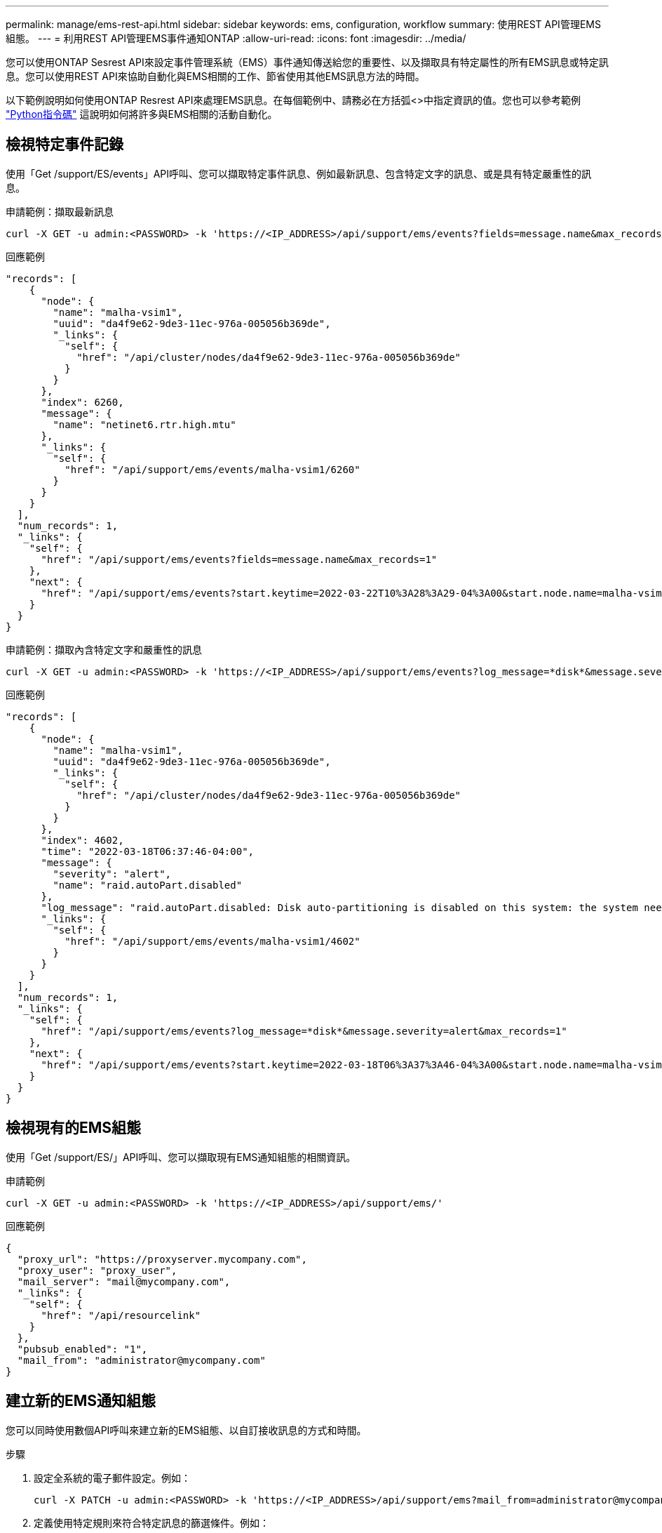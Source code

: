 ---
permalink: manage/ems-rest-api.html 
sidebar: sidebar 
keywords: ems, configuration, workflow 
summary: 使用REST API管理EMS組態。 
---
= 利用REST API管理EMS事件通知ONTAP
:allow-uri-read: 
:icons: font
:imagesdir: ../media/


[role="lead"]
您可以使用ONTAP Sesrest API來設定事件管理系統（EMS）事件通知傳送給您的重要性、以及擷取具有特定屬性的所有EMS訊息或特定訊息。您可以使用REST API來協助自動化與EMS相關的工作、節省使用其他EMS訊息方法的時間。

以下範例說明如何使用ONTAP Resrest API來處理EMS訊息。在每個範例中、請務必在方括弧<>中指定資訊的值。您也可以參考範例 https://github.com/NetApp/ontap-rest-python/blob/master/examples/rest_api/events.py["Python指令碼"^] 這說明如何將許多與EMS相關的活動自動化。



== 檢視特定事件記錄

使用「Get /support/ES/events」API呼叫、您可以擷取特定事件訊息、例如最新訊息、包含特定文字的訊息、或是具有特定嚴重性的訊息。

.申請範例：擷取最新訊息
[source, curl]
----
curl -X GET -u admin:<PASSWORD> -k 'https://<IP_ADDRESS>/api/support/ems/events?fields=message.name&max_records=1'
----
.回應範例
[source, json]
----
"records": [
    {
      "node": {
        "name": "malha-vsim1",
        "uuid": "da4f9e62-9de3-11ec-976a-005056b369de",
        "_links": {
          "self": {
            "href": "/api/cluster/nodes/da4f9e62-9de3-11ec-976a-005056b369de"
          }
        }
      },
      "index": 6260,
      "message": {
        "name": "netinet6.rtr.high.mtu"
      },
      "_links": {
        "self": {
          "href": "/api/support/ems/events/malha-vsim1/6260"
        }
      }
    }
  ],
  "num_records": 1,
  "_links": {
    "self": {
      "href": "/api/support/ems/events?fields=message.name&max_records=1"
    },
    "next": {
      "href": "/api/support/ems/events?start.keytime=2022-03-22T10%3A28%3A29-04%3A00&start.node.name=malha-vsim1&start.index=6260&fields=message.name&max_records=1"
    }
  }
}
----
.申請範例：擷取內含特定文字和嚴重性的訊息
[source, curl]
----
curl -X GET -u admin:<PASSWORD> -k 'https://<IP_ADDRESS>/api/support/ems/events?log_message=*disk*&message.severity=alert'
----
.回應範例
[source, json]
----
"records": [
    {
      "node": {
        "name": "malha-vsim1",
        "uuid": "da4f9e62-9de3-11ec-976a-005056b369de",
        "_links": {
          "self": {
            "href": "/api/cluster/nodes/da4f9e62-9de3-11ec-976a-005056b369de"
          }
        }
      },
      "index": 4602,
      "time": "2022-03-18T06:37:46-04:00",
      "message": {
        "severity": "alert",
        "name": "raid.autoPart.disabled"
      },
      "log_message": "raid.autoPart.disabled: Disk auto-partitioning is disabled on this system: the system needs a minimum of 4 usable internal hard disks.",
      "_links": {
        "self": {
          "href": "/api/support/ems/events/malha-vsim1/4602"
        }
      }
    }
  ],
  "num_records": 1,
  "_links": {
    "self": {
      "href": "/api/support/ems/events?log_message=*disk*&message.severity=alert&max_records=1"
    },
    "next": {
      "href": "/api/support/ems/events?start.keytime=2022-03-18T06%3A37%3A46-04%3A00&start.node.name=malha-vsim1&start.index=4602&log_message=*disk*&message.severity=alert"
    }
  }
}
----


== 檢視現有的EMS組態

使用「Get /support/ES/」API呼叫、您可以擷取現有EMS通知組態的相關資訊。

.申請範例
[source, curl]
----
curl -X GET -u admin:<PASSWORD> -k 'https://<IP_ADDRESS>/api/support/ems/'
----
.回應範例
[source, json]
----
{
  "proxy_url": "https://proxyserver.mycompany.com",
  "proxy_user": "proxy_user",
  "mail_server": "mail@mycompany.com",
  "_links": {
    "self": {
      "href": "/api/resourcelink"
    }
  },
  "pubsub_enabled": "1",
  "mail_from": "administrator@mycompany.com"
}
----


== 建立新的EMS通知組態

您可以同時使用數個API呼叫來建立新的EMS組態、以自訂接收訊息的方式和時間。

.步驟
. 設定全系統的電子郵件設定。例如：
+
[source, curl]
----
curl -X PATCH -u admin:<PASSWORD> -k 'https://<IP_ADDRESS>/api/support/ems?mail_from=administrator@mycompany.com&mail_server=mail@mycompany.com'
----
. 定義使用特定規則來符合特定訊息的篩選條件。例如：
+
[source, curl]
----
curl -u admin:<PASSWORD> -X POST -d '{"name": "test-filter", "rules.type": ["include"], "rules.message_criteria.severities": ["emergency"]}' -k 'https://<IP_ADDRESS>/api/support/ems/filters/'
----
. 建立訊息的目的地。例如：
+
[source, curl]
----
curl -u admin:<PASSWORD> -X POST -d '{"name": "test-destination", "type": "email", "destination": "administrator@mycompany.com", "filters.name": ["important-events"]}' -k 'https://<IP_ADDRESS>/api/support/ems/destinations/'
----




== 不只是使用靜態API、更是使用非靜態CLI命令ONTAP ONTAP

利用此功能、您可以使用比支援許多工作的CLI更少的命令來自動化工作流程。ONTAP ONTAP例如、您可以使用單一POST API方法來建立篩選器、而非使用多個CLI命令。下表顯示完成一般EMS工作所需的CLI命令、以及對應的REST API呼叫：

|===
| 靜態API ONTAP | CLI ONTAP 


| 《Get /support/EMS》（取得/支援/EMS） | 「事件組態顯示」 


| "POST /support/ES/DESTINS/DESTINATION"  a| 
. 事件通知目的地建立
. 建立活動通知




| 《Get /support/ES/events》（取得/支援/緊急醫療服務/活動 | 「事件記錄顯示」 


| "POST /support/ES/filer"  a| 
. 「事件篩選器create -filter名稱<Filter name>」
. 「事件篩選規則add -filter名稱<Filter name>」


|===


== 相關資訊

* https://github.com/NetApp/ontap-rest-python/blob/master/examples/rest_api/events.py["靜態API EMS Python指令碼範例ONTAP"^]
* https://blog.netapp.com/ontap-rest-apis-automate-notification["REST API：自動通知高嚴重性事件ONTAP"^]

